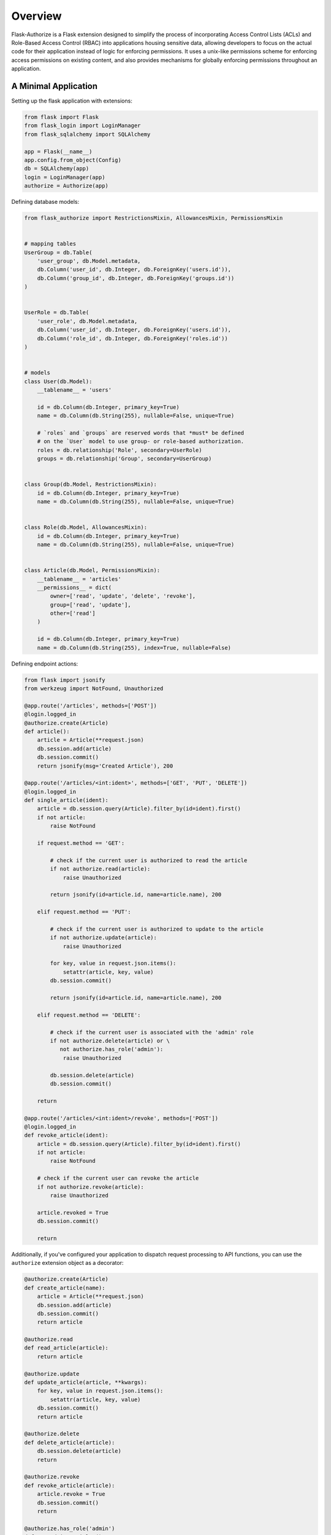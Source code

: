 
Overview
========

Flask-Authorize is a Flask extension designed to simplify the process of incorporating Access Control Lists (ACLs) and Role-Based Access Control (RBAC) into applications housing sensitive data, allowing developers to focus on the actual code for their application instead of logic for enforcing permissions. It uses a unix-like permissions scheme for enforcing access permissions on existing content, and also provides mechanisms for globally enforcing permissions throughout an application.


A Minimal Application
---------------------


Setting up the flask application with extensions:


.. code-block:: python

    from flask import Flask
    from flask_login import LoginManager
    from flask_sqlalchemy import SQLAlchemy

    app = Flask(__name__)
    app.config.from_object(Config)
    db = SQLAlchemy(app)
    login = LoginManager(app)
    authorize = Authorize(app)


Defining database models:

.. code-block:: python

    from flask_authorize import RestrictionsMixin, AllowancesMixin, PermissionsMixin


    # mapping tables
    UserGroup = db.Table(
        'user_group', db.Model.metadata,
        db.Column('user_id', db.Integer, db.ForeignKey('users.id')),
        db.Column('group_id', db.Integer, db.ForeignKey('groups.id'))
    )


    UserRole = db.Table(
        'user_role', db.Model.metadata,
        db.Column('user_id', db.Integer, db.ForeignKey('users.id')),
        db.Column('role_id', db.Integer, db.ForeignKey('roles.id'))
    )


    # models
    class User(db.Model):
        __tablename__ = 'users'

        id = db.Column(db.Integer, primary_key=True)
        name = db.Column(db.String(255), nullable=False, unique=True)

        # `roles` and `groups` are reserved words that *must* be defined
        # on the `User` model to use group- or role-based authorization.
        roles = db.relationship('Role', secondary=UserRole)
        groups = db.relationship('Group', secondary=UserGroup)


    class Group(db.Model, RestrictionsMixin):
        id = db.Column(db.Integer, primary_key=True)
        name = db.Column(db.String(255), nullable=False, unique=True)


    class Role(db.Model, AllowancesMixin):
        id = db.Column(db.Integer, primary_key=True)
        name = db.Column(db.String(255), nullable=False, unique=True)


    class Article(db.Model, PermissionsMixin):
        __tablename__ = 'articles'
        __permissions__ = dict(
            owner=['read', 'update', 'delete', 'revoke'],
            group=['read', 'update'],
            other=['read']
        )

        id = db.Column(db.Integer, primary_key=True)
        name = db.Column(db.String(255), index=True, nullable=False)


Defining endpoint actions:

.. code-block:: python
    
    from flask import jsonify
    from werkzeug import NotFound, Unauthorized

    @app.route('/articles', methods=['POST'])
    @login.logged_in
    @authorize.create(Article)
    def article():
        article = Article(**request.json)
        db.session.add(article)
        db.session.commit()
        return jsonify(msg='Created Article'), 200

    @app.route('/articles/<int:ident>', methods=['GET', 'PUT', 'DELETE'])
    @login.logged_in
    def single_article(ident):
        article = db.session.query(Article).filter_by(id=ident).first()
        if not article:
            raise NotFound

        if request.method == 'GET':

            # check if the current user is authorized to read the article
            if not authorize.read(article):
                raise Unauthorized

            return jsonify(id=article.id, name=article.name), 200

        elif request.method == 'PUT':

            # check if the current user is authorized to update to the article
            if not authorize.update(article):
                raise Unauthorized

            for key, value in request.json.items():
                setattr(article, key, value)
            db.session.commit()

            return jsonify(id=article.id, name=article.name), 200

        elif request.method == 'DELETE':

            # check if the current user is associated with the 'admin' role
            if not authorize.delete(article) or \
               not authorize.has_role('admin'):
                raise Unauthorized

            db.session.delete(article)
            db.session.commit()

        return

    @app.route('/articles/<int:ident>/revoke', methods=['POST'])
    @login.logged_in
    def revoke_article(ident):
        article = db.session.query(Article).filter_by(id=ident).first()
        if not article:
            raise NotFound

        # check if the current user can revoke the article
        if not authorize.revoke(article):
            raise Unauthorized

        article.revoked = True
        db.session.commit()

        return


Additionally, if you've configured your application to dispatch request processing to API functions, you can use the ``authorize`` extension object as a decorator:

.. code-block:: python

    @authorize.create(Article)
    def create_article(name):
        article = Article(**request.json)
        db.session.add(article)
        db.session.commit()
        return article

    @authorize.read
    def read_article(article):
        return article

    @authorize.update
    def update_article(article, **kwargs):
        for key, value in request.json.items():
            setattr(article, key, value)
        db.session.commit()
        return article

    @authorize.delete
    def delete_article(article):
        db.session.delete(article)
        return

    @authorize.revoke
    def revoke_article(article):
        article.revoke = True
        db.session.commit()
        return

    @authorize.has_role('admin')
    def get_admin_articles():
        pass


Using the extension as a decorator goes a long way in removing boilerplate associated with permissions checking. Additionally, using the ``authorize`` extension object as a decorator will implicitly check the current user's access to each argument or keyword argument to the function. For example, if your method takes two ``Article`` objects and merges them into one, you can add permissions for both operations like so:

.. code-block:: python

    @authorize.read
    @authorize.create(Article)
    def merge_articles(article1, article2):
        new_article = Article(name=article1.name + article.2.name)
        db.session.add(new_article)
        db.session.delete(article1, article2)
        db.session.commit()
        return new_article


This function will ensure that the current user has read access to both articles and also create permissions on the **Article** model itself. If the authorization criteria aren't satisfied, an ``Unauthorized`` error will be thrown.


Finally, the ``authorize`` operator is also available in Jinja templates:

.. code-block:: html

    <!-- button for creating new article -->
    {% if authorize.create('articles') %}
        <button>Create Article</button>
    {% endif %}

    <!-- display article feed -->
    {% for article in articles %}

        <!-- show article if user has read access -->
        {% if authorize.read(article) %}
            <h1>{{ article.name }}</h1>

            <!-- add edit button for users who can update-->
            {% if authorize.update(article) %}
                <button>Update Article</button>
            {% endif %}

            <!-- add delete button for administrators -->
            {% if authorize.in_group('admins') %}
                <button>Delete Article</button>
            {% endif %}

        {% endif %}
    {% endfor %}



Usage without Flask-Login
-------------------------

By default, this module uses the Flask-Login extension for determining the current user. If you aren't using that module, you simply need to provide a function to the plugin that will return the current user:

.. code-block:: python

    from flask import Flask, g
    from flask_authorize import Authorize

    def my_current_user():
        """
        Return current user to check authorization against.
        """
        return g.user

    # using the declarative method for setting up the extension
    app = Flask(__name__)
    authorize = Authorize(current_user=my_current_user)
    authorize.init_app(app)


For more in-depth discussion on design considerations and how to fully utilize the plugin, see the `User Guide <./usage.html>`_.
